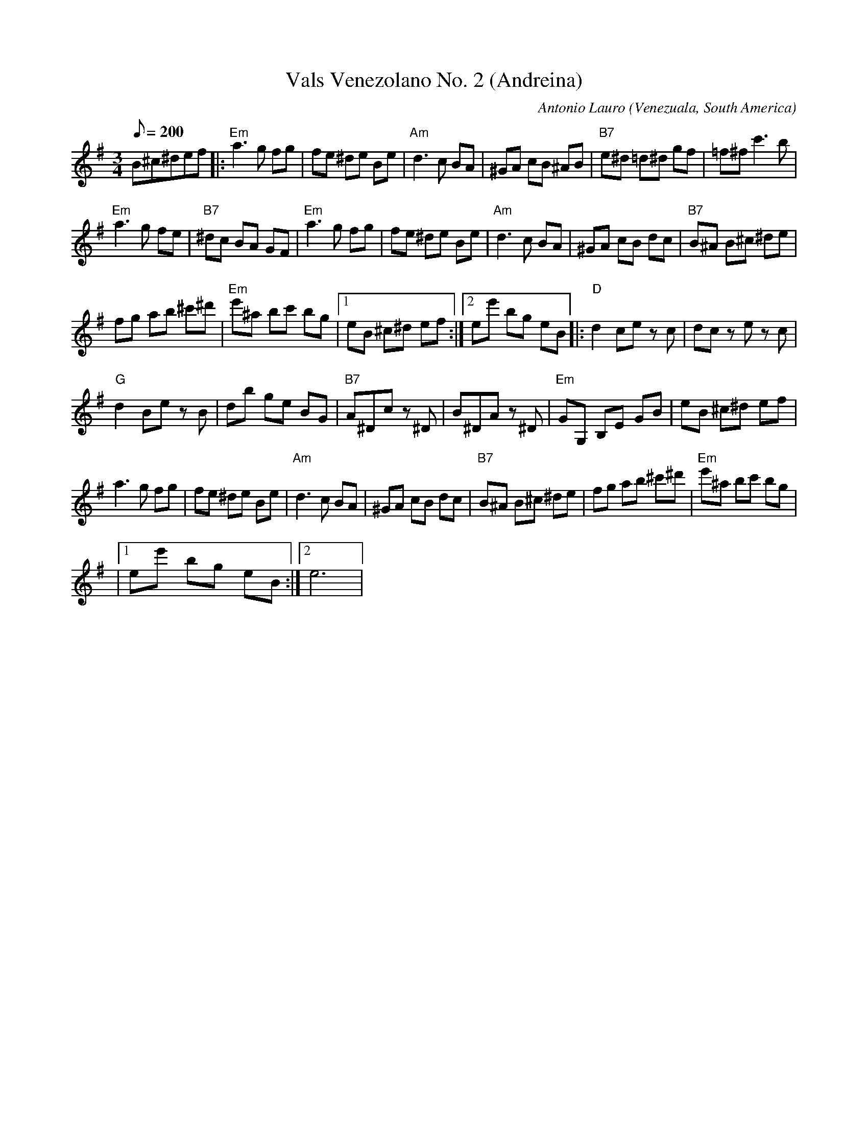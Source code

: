 X:06
T: Vals Venezolano No. 2 (Andreina)
C: Antonio Lauro
O: Venezuala, South America
I: Classical Guitar piece
S: Gerald Jones to CoMandoList TOW
R: Waltz
L: 1/8
Q: 200
M: 3/4
K: G
B^c^def |: "Em"a3g fg | fe ^de Be | "Am"d3c BA | ^GA cB ^AB | "B7"e^d =d^d gf | =f^f c'3b |
"Em"a3g fe | "B7"^dc BA GF | "Em"a3g fg | fe ^de Be | "Am"d3c BA | ^GA cB dc | "B7"B^A B^c ^de |
fg ab ^c'^d' | "Em"e'^a bc' bg |1 eB ^c^d ef :|2 ee' bg eB |: "D"d2 ce zc | dc ze zc |
"G"d2 Be zB | db ge BG | "B7"A^D ^zc z^D | B^D ^zA z^D | "Em"GG, B,E GB | eB ^c^d ef |
a3g fg | fe ^de Be | "Am"d3c BA | ^GA cB dc | "B7"B^A B^c ^de | fg ab ^c'^d' | "Em"e'^a bc' bg |
|1 ee' bg eB :|2 e6 |
